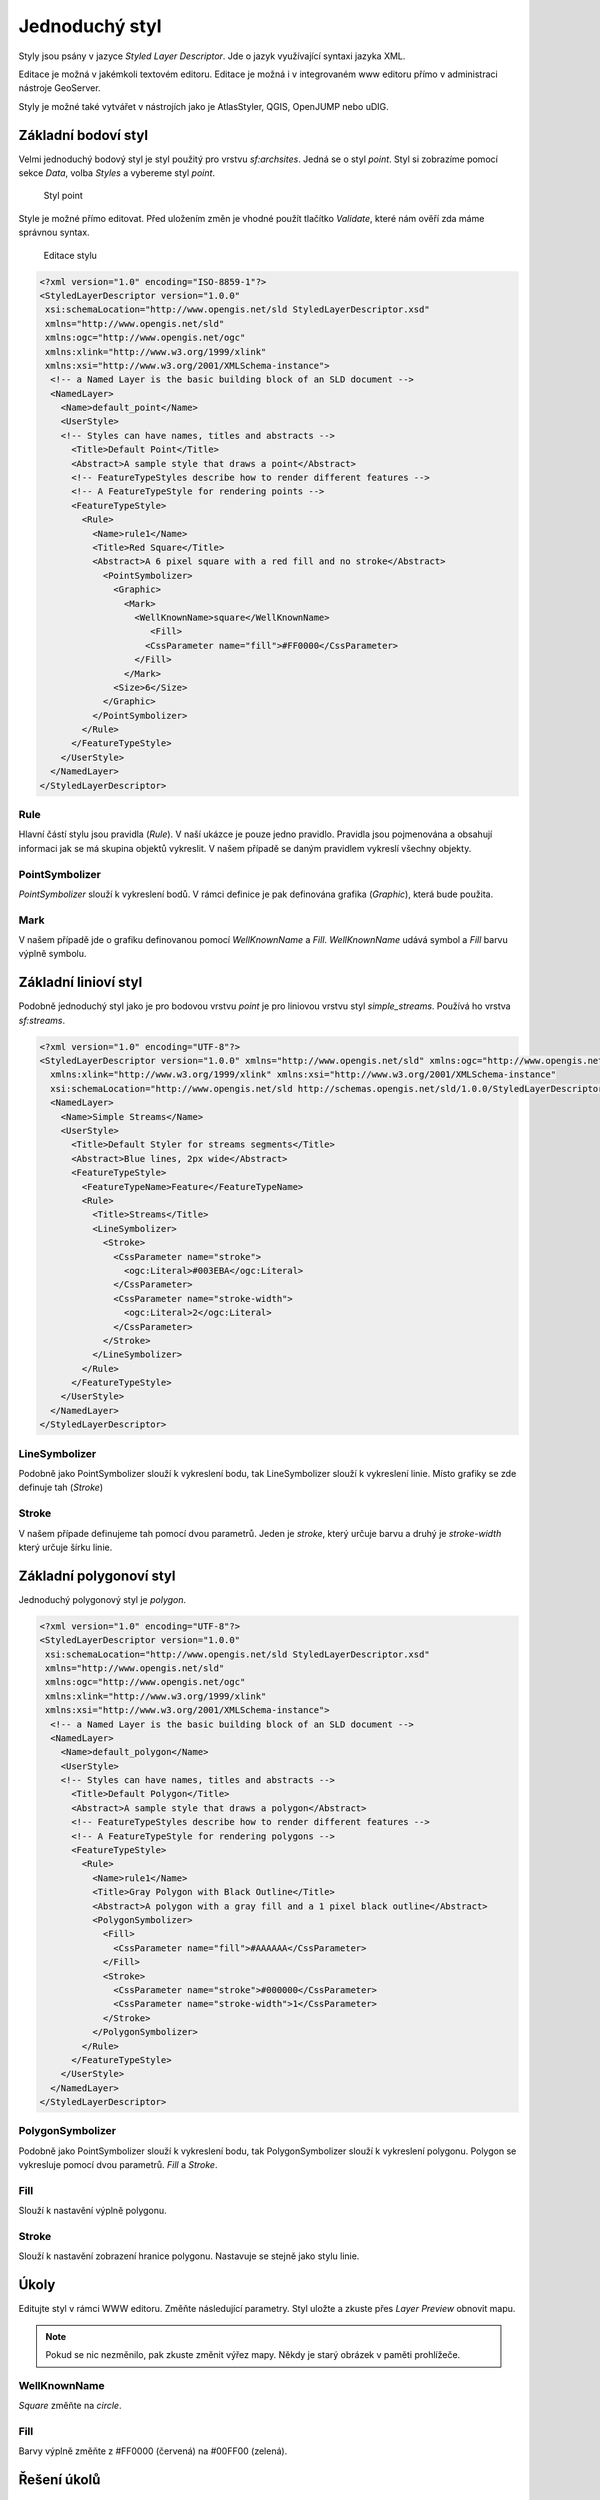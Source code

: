 .. index::
   single: Jednoduchý styl

.. _jednoduchy:

Jednoduchý styl
----------------

Styly jsou psány v jazyce `Styled Layer Descriptor`. Jde o jazyk využívající 
syntaxi jazyka XML. 

Editace je možná v jakémkoli textovém editoru. Editace je možná i v integrovaném 
www editoru přímo v administraci nástroje GeoServer.

Styly je možné také vytvářet v nástrojích jako je AtlasStyler, QGIS, OpenJUMP nebo uDIG.

Základní bodoví styl
====================

Velmi jednoduchý bodový styl je styl použitý pro vrstvu `sf:archsites`. Jedná se o styl `point`.
Styl si zobrazíme pomocí sekce `Data`, volba `Styles` a vybereme styl `point`.

.. figure:: images/point.png

   Styl point
   
Style je možné přímo editovat. Před uložením změn je vhodné použít tlačítko `Validate`, které nám ověří zda máme správnou syntax.

.. figure:: images/point2.png

   Editace stylu
   
.. code-block:: xml

   <?xml version="1.0" encoding="ISO-8859-1"?>
   <StyledLayerDescriptor version="1.0.0" 
    xsi:schemaLocation="http://www.opengis.net/sld StyledLayerDescriptor.xsd" 
    xmlns="http://www.opengis.net/sld" 
    xmlns:ogc="http://www.opengis.net/ogc" 
    xmlns:xlink="http://www.w3.org/1999/xlink" 
    xmlns:xsi="http://www.w3.org/2001/XMLSchema-instance">
     <!-- a Named Layer is the basic building block of an SLD document -->
     <NamedLayer>
       <Name>default_point</Name>
       <UserStyle>
       <!-- Styles can have names, titles and abstracts -->
         <Title>Default Point</Title>
         <Abstract>A sample style that draws a point</Abstract>
         <!-- FeatureTypeStyles describe how to render different features -->
         <!-- A FeatureTypeStyle for rendering points -->
         <FeatureTypeStyle>
           <Rule>
             <Name>rule1</Name>
             <Title>Red Square</Title>
             <Abstract>A 6 pixel square with a red fill and no stroke</Abstract>
               <PointSymbolizer>
                 <Graphic>
                   <Mark>
                     <WellKnownName>square</WellKnownName>
                        <Fill>
                       <CssParameter name="fill">#FF0000</CssParameter>
                     </Fill>
                   </Mark>
                 <Size>6</Size>
               </Graphic>
             </PointSymbolizer>
           </Rule>
         </FeatureTypeStyle>
       </UserStyle>
     </NamedLayer>
   </StyledLayerDescriptor>

Rule
^^^^
Hlavní částí stylu jsou pravidla (`Rule`). V naší ukázce je pouze jedno pravidlo.
Pravidla jsou pojmenována a obsahují informaci jak se má skupina objektů vykreslit.
V našem případě se daným pravidlem vykreslí všechny objekty.

PointSymbolizer
^^^^^^^^^^^^^^^
`PointSymbolizer` slouží k vykreslení bodů. V rámci definice je pak definována grafika (`Graphic`),
která bude použita.

Mark
^^^^
V našem případě jde o grafiku definovanou pomocí `WellKnownName` a `Fill`. `WellKnownName` udává symbol 
a `Fill` barvu výplně symbolu.

Základní linioví styl
=====================

Podobně jednoduchý styl jako je pro bodovou vrstvu `point` je pro liniovou vrstvu styl `simple_streams`. Používá ho vrstva `sf:streams`. 

.. code-block:: xml

   <?xml version="1.0" encoding="UTF-8"?>
   <StyledLayerDescriptor version="1.0.0" xmlns="http://www.opengis.net/sld" xmlns:ogc="http://www.opengis.net/ogc"
     xmlns:xlink="http://www.w3.org/1999/xlink" xmlns:xsi="http://www.w3.org/2001/XMLSchema-instance"
     xsi:schemaLocation="http://www.opengis.net/sld http://schemas.opengis.net/sld/1.0.0/StyledLayerDescriptor.xsd">
     <NamedLayer>
       <Name>Simple Streams</Name>
       <UserStyle>
         <Title>Default Styler for streams segments</Title>
         <Abstract>Blue lines, 2px wide</Abstract>
         <FeatureTypeStyle>
           <FeatureTypeName>Feature</FeatureTypeName>
           <Rule>
             <Title>Streams</Title>
             <LineSymbolizer>
               <Stroke>
                 <CssParameter name="stroke">
                   <ogc:Literal>#003EBA</ogc:Literal>
                 </CssParameter>
                 <CssParameter name="stroke-width">
                   <ogc:Literal>2</ogc:Literal>
                 </CssParameter>
               </Stroke>
             </LineSymbolizer>
           </Rule>
         </FeatureTypeStyle>
       </UserStyle>
     </NamedLayer>
   </StyledLayerDescriptor>

LineSymbolizer
^^^^^^^^^^^^^^
Podobně jako PointSymbolizer slouží k vykreslení bodu, tak LineSymbolizer slouží k vykreslení linie. Místo grafiky se zde definuje tah (`Stroke`)

Stroke
^^^^^^^^^^^^^^
V našem případe definujeme tah pomocí dvou parametrů. Jeden je `stroke`, který určuje barvu a druhý je `stroke-width` který určuje šírku linie.

Základní polygonoví styl
========================

Jednoduchý polygonový styl je `polygon`.

.. code-block:: xml

   <?xml version="1.0" encoding="UTF-8"?>
   <StyledLayerDescriptor version="1.0.0" 
    xsi:schemaLocation="http://www.opengis.net/sld StyledLayerDescriptor.xsd" 
    xmlns="http://www.opengis.net/sld" 
    xmlns:ogc="http://www.opengis.net/ogc" 
    xmlns:xlink="http://www.w3.org/1999/xlink" 
    xmlns:xsi="http://www.w3.org/2001/XMLSchema-instance">
     <!-- a Named Layer is the basic building block of an SLD document -->
     <NamedLayer>
       <Name>default_polygon</Name>
       <UserStyle>
       <!-- Styles can have names, titles and abstracts -->
         <Title>Default Polygon</Title>
         <Abstract>A sample style that draws a polygon</Abstract>
         <!-- FeatureTypeStyles describe how to render different features -->
         <!-- A FeatureTypeStyle for rendering polygons -->
         <FeatureTypeStyle>
           <Rule>
             <Name>rule1</Name>
             <Title>Gray Polygon with Black Outline</Title>
             <Abstract>A polygon with a gray fill and a 1 pixel black outline</Abstract>
             <PolygonSymbolizer>
               <Fill>
                 <CssParameter name="fill">#AAAAAA</CssParameter>
               </Fill>
               <Stroke>
                 <CssParameter name="stroke">#000000</CssParameter>
                 <CssParameter name="stroke-width">1</CssParameter>
               </Stroke>
             </PolygonSymbolizer>
           </Rule>
         </FeatureTypeStyle>
       </UserStyle>
     </NamedLayer>
   </StyledLayerDescriptor>

PolygonSymbolizer
^^^^^^^^^^^^^^^^^
Podobně jako PointSymbolizer slouží k vykreslení bodu, tak PolygonSymbolizer slouží k vykreslení polygonu. Polygon se vykresluje pomocí dvou parametrů. `Fill` a `Stroke`. 

Fill
^^^^
Slouží k nastavění výplně polygonu.

Stroke
^^^^^^
Slouží k nastavění zobrazení hranice polygonu. Nastavuje se stejně jako stylu linie.


Úkoly
=====

Editujte styl v rámci WWW editoru. Změňte následující parametry. Styl uložte a zkuste
přes `Layer Preview` obnovit mapu.

.. note:: Pokud se nic nezměnilo, pak zkuste změnit výřez mapy. Někdy je starý obrázek v paměti prohlížeče.

WellKnownName
^^^^^^^^^^^^^
`Square` změňte na `circle`.

Fill
^^^^
Barvy výplně změňte z #FF0000 (červená) na #00FF00 (zelená).

Řešení úkolů
============

WellKnownName
^^^^^^^^^^^^^

.. code-block:: xml

   <?xml version="1.0" encoding="ISO-8859-1"?>
   <StyledLayerDescriptor version="1.0.0" 
    xsi:schemaLocation="http://www.opengis.net/sld StyledLayerDescriptor.xsd" 
    xmlns="http://www.opengis.net/sld" 
    xmlns:ogc="http://www.opengis.net/ogc" 
    xmlns:xlink="http://www.w3.org/1999/xlink" 
    xmlns:xsi="http://www.w3.org/2001/XMLSchema-instance">
     <!-- a Named Layer is the basic building block of an SLD document -->
     <NamedLayer>
       <Name>default_point</Name>
       <UserStyle>
       <!-- Styles can have names, titles and abstracts -->
         <Title>Default Point</Title>
         <Abstract>A sample style that draws a point</Abstract>
         <!-- FeatureTypeStyles describe how to render different features -->
         <!-- A FeatureTypeStyle for rendering points -->
         <FeatureTypeStyle>
           <Rule>
           <Name>rule1</Name>
             <Title>Red Circle</Title>
             <Abstract>A 6 pixel circle with a red fill and no stroke</Abstract>
               <PointSymbolizer>
                 <Graphic>
                   <Mark>
                     <WellKnownName>circle</WellKnownName>
                     <Fill>
                       <CssParameter name="fill">#FF0000</CssParameter>
                     </Fill>
                   </Mark>
                 <Size>6</Size>
               </Graphic>
             </PointSymbolizer>
           </Rule>
         </FeatureTypeStyle>
       </UserStyle>
     </NamedLayer>
   </StyledLayerDescriptor>

.. figure:: images/circle.png

   Styl circle

Fill
^^^^
.. code-block:: xml

   <?xml version="1.0" encoding="ISO-8859-1"?>
   <StyledLayerDescriptor version="1.0.0" 
    xsi:schemaLocation="http://www.opengis.net/sld StyledLayerDescriptor.xsd" 
    xmlns="http://www.opengis.net/sld" 
    xmlns:ogc="http://www.opengis.net/ogc" 
    xmlns:xlink="http://www.w3.org/1999/xlink" 
    xmlns:xsi="http://www.w3.org/2001/XMLSchema-instance">
     <!-- a Named Layer is the basic building block of an SLD document -->
     <NamedLayer>
       <Name>default_point</Name>
       <UserStyle>
       <!-- Styles can have names, titles and abstracts -->
         <Title>Default Point</Title>
         <Abstract>A sample style that draws a point</Abstract>
         <!-- FeatureTypeStyles describe how to render different features -->
         <!-- A FeatureTypeStyle for rendering points -->
         <FeatureTypeStyle>
           <Rule>
           <Name>rule1</Name>
             <Title>Green Circle</Title>
             <Abstract>A 6 pixel circle with a green fill and no stroke</Abstract>
               <PointSymbolizer>
                 <Graphic>
                   <Mark>
                     <WellKnownName>circle</WellKnownName>
                     <Fill>
                       <CssParameter name="fill">#00FF00</CssParameter>
                     </Fill>
                   </Mark>
                 <Size>6</Size>
               </Graphic>
             </PointSymbolizer>
           </Rule>
         </FeatureTypeStyle>
       </UserStyle>
     </NamedLayer>
   </StyledLayerDescriptor>

.. figure:: images/greencircle.png

   Styl green circle

